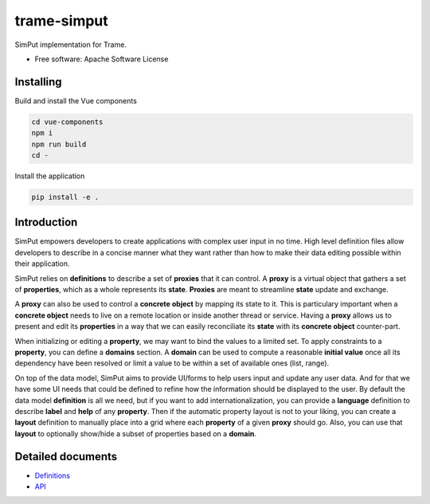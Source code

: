 ============
trame-simput
============

SimPut implementation for Trame.


* Free software: Apache Software License


Installing
----------

Build and install the Vue components

.. code-block:: console

    cd vue-components
    npm i
    npm run build
    cd -

Install the application

.. code-block:: console

    pip install -e .


Introduction
------------

SimPut empowers developers to create applications with complex user input in no time.
High level definition files allow developers to describe in a concise manner what they want rather
than how to make their data editing possible within their application.

SimPut relies on **definitions** to describe a set of **proxies** that it can control.
A **proxy** is a virtual object that gathers a set of **properties**, which as a whole
represents its **state**. **Proxies** are meant to streamline **state** update and exchange.

A **proxy** can also be used to control a **concrete object** by mapping its state to it.
This is particulary important when a **concrete object** needs to live on a remote location
or inside another thread or service. Having a **proxy** allows us to present and edit its **properties**
in a way that we can easily reconciliate its **state** with its **concrete object** counter-part.

When initializing or editing a **property**, we may want to bind the values to a limited set.
To apply constraints to a **property**, you can define a **domains** section.
A **domain** can be used to compute a reasonable **initial value** once all its dependency have
been resolved or limit a value to be within a set of available ones (list, range).

On top of the data model, SimPut aims to provide UI/forms to help users input and update
any user data. And for that we have some UI needs that could be defined to refine how
the information should be displayed to the user. By default the data model **definition**
is all we need, but if you want to add internationalization, you can provide a **language**
definition to describe **label** and **help** of any **property**. Then if the automatic
property layout is not to your liking, you can create a **layout** definition to manually place
into a grid where each **property** of a given **proxy** should go. Also, you can use that
**layout** to optionally show/hide a subset of properties based on a **domain**.


Detailed documents
------------------

* `Definitions <./docs/definitions.md/>`_
* `API <./docs/api.md>`_
